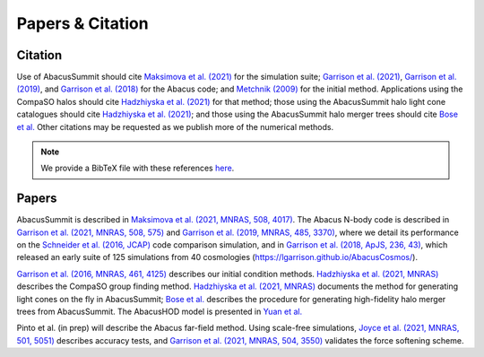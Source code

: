 Papers & Citation
=================

Citation
--------
.. TODO: are we asking users to cite all of these papers? Let's be clear.

Use of AbacusSummit should cite `Maksimova et al. (2021) <https://academic.oup.com/mnras/article/508/3/4017/6366248>`_ for the
simulation suite; `Garrison et al. (2021) <https://academic.oup.com/mnras/article/508/1/575/6366254>`_, `Garrison et al. (2019) <https://academic.oup.com/mnras/article/485/3/3370/5371170>`_,
and `Garrison et al. (2018) <https://iopscience.iop.org/article/10.3847/1538-4365/aabfd3>`_ for the Abacus code;
and `Metchnik (2009) <https://ui.adsabs.harvard.edu/abs/2009PhDT.......175M/abstract>`_
for the initial method.  
Applications using the CompaSO halos should cite `Hadzhiyska et al. (2021) <https://academic.oup.com/mnras/advance-article/doi/10.1093/mnras/stab2980/6402914>`_ for that method; those using the AbacusSummit halo light cone catalogues should cite `Hadzhiyska et al. (2021) <https://academic.oup.com/mnras/advance-article/doi/10.1093/mnras/stab3066/6408495>`_; and those using the AbacusSummit halo merger trees should cite `Bose et al. <https://arxiv.org/abs/2110.11409>`_
Other citations may be requested as we publish more of the numerical methods.

.. note:: We provide a BibTeX file with these references `here <https://github.com/abacusorg/AbacusSummit/blob/master/papers.bib>`_.

.. _papers:

Papers
-------
AbacusSummit is described in `Maksimova et al. (2021, MNRAS, 508, 4017) <https://academic.oup.com/mnras/article/508/3/4017/6366248>`_. 
The Abacus N-body code is described in  `Garrison et al. (2021, MNRAS, 508, 575) <https://academic.oup.com/mnras/article/508/1/575/6366254>`_ and `Garrison et al. (2019, MNRAS, 485, 3370) <https://academic.oup.com/mnras/article/485/3/3370/5371170>`_,
where we detail its performance on the `Schneider et al. (2016, JCAP) <https://iopscience.iop.org/article/10.1088/1475-7516/2016/04/047>`_ code
comparison simulation, and in `Garrison et al. (2018, ApJS, 236,
43) <https://iopscience.iop.org/article/10.3847/1538-4365/aabfd3>`_,
which released an early suite of 125 simulations from 40
cosmologies (https://lgarrison.github.io/AbacusCosmos/).

`Garrison et al. (2016, MNRAS, 461, 4125) <https://academic.oup.com/mnras/article/461/4/4125/2608725>`_ describes
our initial condition methods. `Hadzhiyska et al. (2021, MNRAS) <https://academic.oup.com/mnras/advance-article/doi/10.1093/mnras/stab3066/6408495>`_ 
describes the CompaSO group finding method. `Hadzhiyska et al. (2021, MNRAS) <https://academic.oup.com/mnras/advance-article/doi/10.1093/mnras/stab3066/6408495>`_ documents the method for generating light cones on the fly in AbacusSummit; `Bose et al. <https://arxiv.org/abs/2110.11409>`_ describes the procedure for generating high-fidelity halo merger trees from AbacusSummit. The AbacusHOD model is presented in `Yuan  et al. <https://arxiv.org/abs/2110.11412>`_

Pinto et al. (in prep) will
describe the Abacus far-field method.  Using scale-free simulations, `Joyce et al. (2021, MNRAS, 501, 5051) <https://academic.oup.com/mnras/article/501/4/5051/5979795>`_
describes accuracy tests, and `Garrison et al. (2021, MNRAS, 504, 3550) <https://academic.oup.com/mnras/article/504/3/3550/6246417>`_
validates the force softening scheme.
